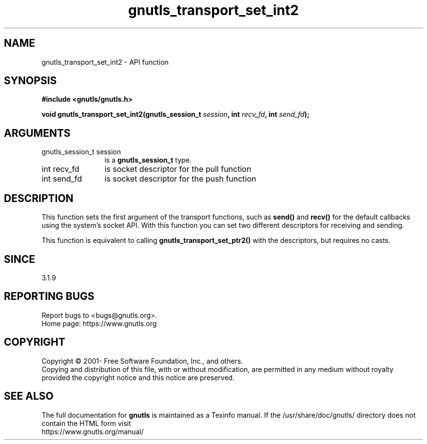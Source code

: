 .\" DO NOT MODIFY THIS FILE!  It was generated by gdoc.
.TH "gnutls_transport_set_int2" 3 "3.6.14" "gnutls" "gnutls"
.SH NAME
gnutls_transport_set_int2 \- API function
.SH SYNOPSIS
.B #include <gnutls/gnutls.h>
.sp
.BI "void gnutls_transport_set_int2(gnutls_session_t " session ", int " recv_fd ", int " send_fd ");"
.SH ARGUMENTS
.IP "gnutls_session_t session" 12
is a \fBgnutls_session_t\fP type.
.IP "int recv_fd" 12
is socket descriptor for the pull function
.IP "int send_fd" 12
is socket descriptor for the push function
.SH "DESCRIPTION"
This function sets the first argument of the transport functions,
such as \fBsend()\fP and \fBrecv()\fP for the default callbacks using the
system's socket API. With this function you can set two different
descriptors for receiving and sending.

This function is equivalent to calling \fBgnutls_transport_set_ptr2()\fP
with the descriptors, but requires no casts.
.SH "SINCE"
3.1.9
.SH "REPORTING BUGS"
Report bugs to <bugs@gnutls.org>.
.br
Home page: https://www.gnutls.org

.SH COPYRIGHT
Copyright \(co 2001- Free Software Foundation, Inc., and others.
.br
Copying and distribution of this file, with or without modification,
are permitted in any medium without royalty provided the copyright
notice and this notice are preserved.
.SH "SEE ALSO"
The full documentation for
.B gnutls
is maintained as a Texinfo manual.
If the /usr/share/doc/gnutls/
directory does not contain the HTML form visit
.B
.IP https://www.gnutls.org/manual/
.PP
